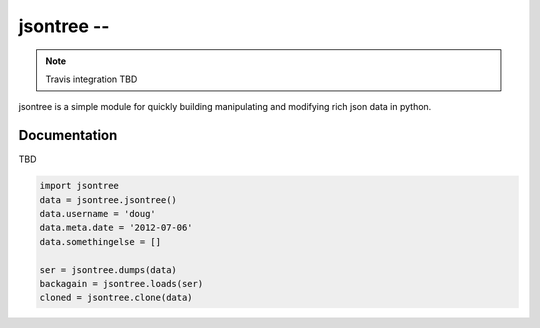 =======================================================
 jsontree -- 
=======================================================

.. note:: Travis integration TBD

jsontree is a simple module for quickly building manipulating and modifying
rich json data in python.

Documentation
=============

TBD

.. code-block:: python

    import jsontree
    data = jsontree.jsontree()
    data.username = 'doug'
    data.meta.date = '2012-07-06'
    data.somethingelse = []
    
    ser = jsontree.dumps(data)
    backagain = jsontree.loads(ser)
    cloned = jsontree.clone(data)
    
    